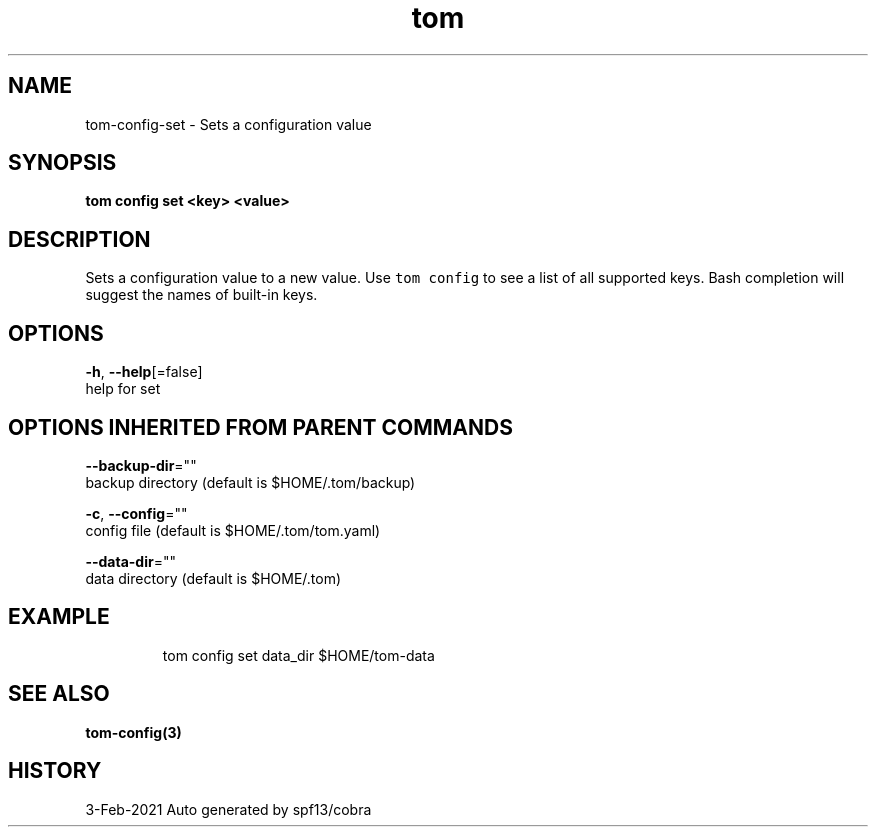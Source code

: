 .TH "tom" "3" "Feb 2021" "Auto generated by spf13/cobra" "" 
.nh
.ad l


.SH NAME
.PP
tom\-config\-set \- Sets a configuration value


.SH SYNOPSIS
.PP
\fBtom config set <key> <value>\fP


.SH DESCRIPTION
.PP
Sets a configuration value to a new value. Use \fB\fCtom config\fR to see a list of all supported keys. Bash completion will suggest the names of built\-in keys.


.SH OPTIONS
.PP
\fB\-h\fP, \fB\-\-help\fP[=false]
    help for set


.SH OPTIONS INHERITED FROM PARENT COMMANDS
.PP
\fB\-\-backup\-dir\fP=""
    backup directory (default is $HOME/.tom/backup)

.PP
\fB\-c\fP, \fB\-\-config\fP=""
    config file (default is $HOME/.tom/tom.yaml)

.PP
\fB\-\-data\-dir\fP=""
    data directory (default is $HOME/.tom)


.SH EXAMPLE
.PP
.RS

.nf
tom config set data\_dir $HOME/tom\-data

.fi
.RE


.SH SEE ALSO
.PP
\fBtom\-config(3)\fP


.SH HISTORY
.PP
3\-Feb\-2021 Auto generated by spf13/cobra
